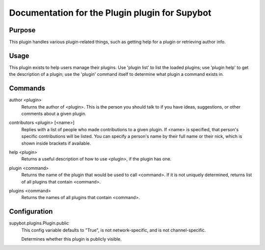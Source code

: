 .. _plugin-Plugin:

Documentation for the Plugin plugin for Supybot
===============================================

Purpose
-------
This plugin handles various plugin-related things, such as getting help for
a plugin or retrieving author info.

Usage
-----
This plugin exists to help users manage their plugins.  Use 'plugin
list' to list the loaded plugins; use 'plugin help' to get the description
of a plugin; use the 'plugin' command itself to determine what plugin a
command exists in.

.. _commands-Plugin:

Commands
--------
.. _command-plugin-author:

author <plugin>
  Returns the author of <plugin>. This is the person you should talk to if you have ideas, suggestions, or other comments about a given plugin.

.. _command-plugin-contributors:

contributors <plugin> [<name>]
  Replies with a list of people who made contributions to a given plugin. If <name> is specified, that person's specific contributions will be listed. You can specify a person's name by their full name or their nick, which is shown inside brackets if available.

.. _command-plugin-help:

help <plugin>
  Returns a useful description of how to use <plugin>, if the plugin has one.

.. _command-plugin-plugin:

plugin <command>
  Returns the name of the plugin that would be used to call <command>. If it is not uniquely determined, returns list of all plugins that contain <command>.

.. _command-plugin-plugins:

plugins <command>
  Returns the names of all plugins that contain <command>.

.. _conf-Plugin:

Configuration
-------------

.. _conf-supybot.plugins.Plugin.public:


supybot.plugins.Plugin.public
  This config variable defaults to "True", is not network-specific, and is  not channel-specific.

  Determines whether this plugin is publicly visible.

